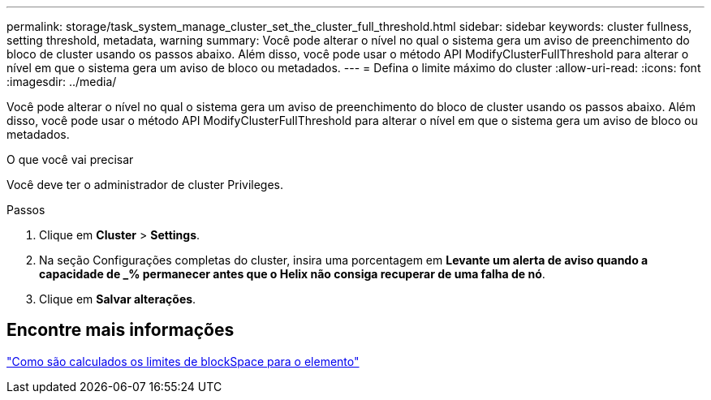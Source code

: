 ---
permalink: storage/task_system_manage_cluster_set_the_cluster_full_threshold.html 
sidebar: sidebar 
keywords: cluster fullness, setting threshold, metadata, warning 
summary: Você pode alterar o nível no qual o sistema gera um aviso de preenchimento do bloco de cluster usando os passos abaixo. Além disso, você pode usar o método API ModifyClusterFullThreshold para alterar o nível em que o sistema gera um aviso de bloco ou metadados. 
---
= Defina o limite máximo do cluster
:allow-uri-read: 
:icons: font
:imagesdir: ../media/


[role="lead"]
Você pode alterar o nível no qual o sistema gera um aviso de preenchimento do bloco de cluster usando os passos abaixo. Além disso, você pode usar o método API ModifyClusterFullThreshold para alterar o nível em que o sistema gera um aviso de bloco ou metadados.

.O que você vai precisar
Você deve ter o administrador de cluster Privileges.

.Passos
. Clique em *Cluster* > *Settings*.
. Na seção Configurações completas do cluster, insira uma porcentagem em *Levante um alerta de aviso quando a capacidade de _% permanecer antes que o Helix não consiga recuperar de uma falha de nó*.
. Clique em *Salvar alterações*.




== Encontre mais informações

https://kb.netapp.com/Advice_and_Troubleshooting/Flash_Storage/SF_Series/How_are_the_blockSpace_thresholds_calculated_for_Element["Como são calculados os limites de blockSpace para o elemento"^]
